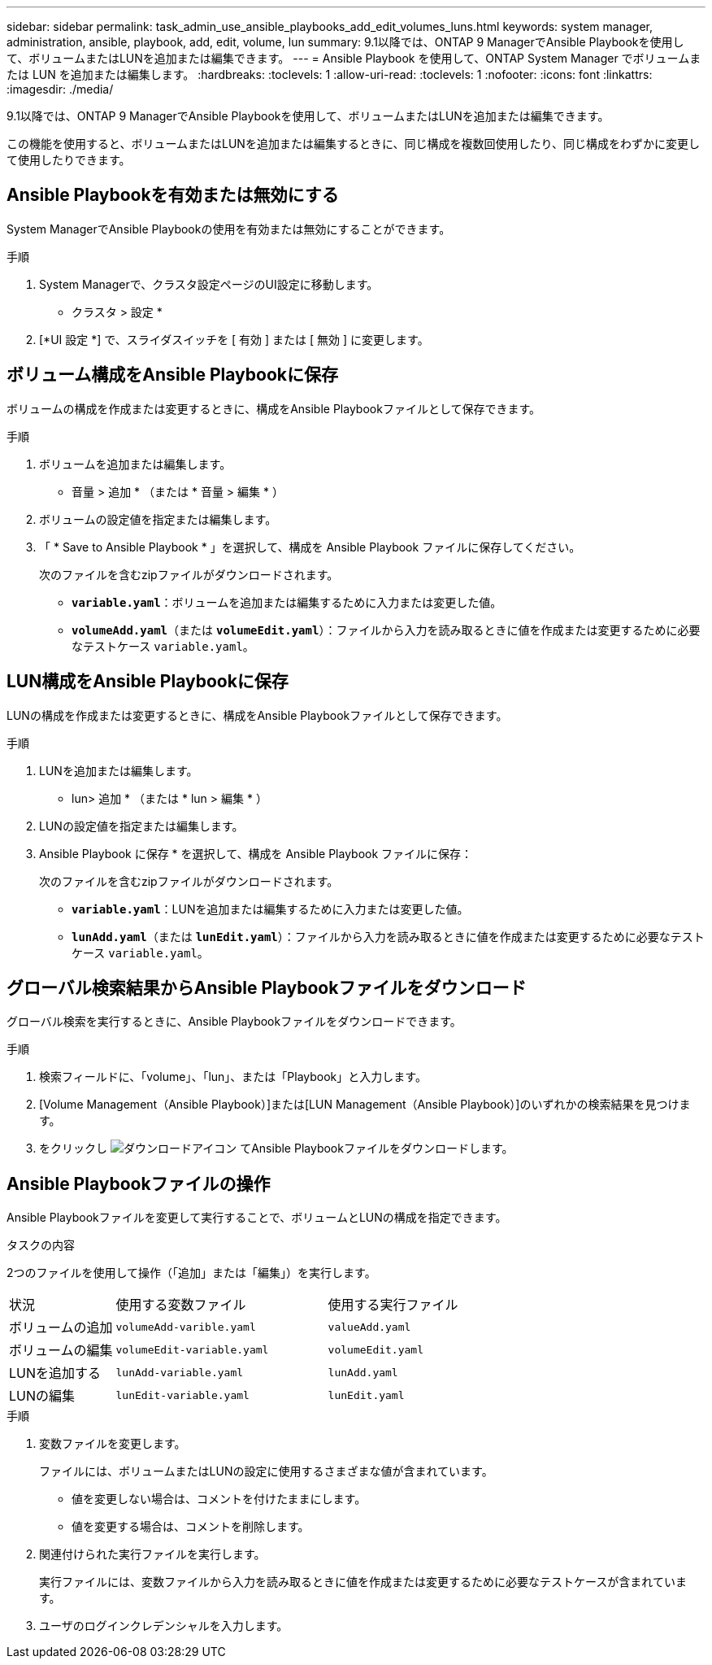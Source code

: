 ---
sidebar: sidebar 
permalink: task_admin_use_ansible_playbooks_add_edit_volumes_luns.html 
keywords: system manager, administration, ansible, playbook, add, edit, volume, lun 
summary: 9.1以降では、ONTAP 9 ManagerでAnsible Playbookを使用して、ボリュームまたはLUNを追加または編集できます。 
---
= Ansible Playbook を使用して、ONTAP System Manager でボリュームまたは LUN を追加または編集します。
:hardbreaks:
:toclevels: 1
:allow-uri-read: 
:toclevels: 1
:nofooter: 
:icons: font
:linkattrs: 
:imagesdir: ./media/


[role="lead"]
9.1以降では、ONTAP 9 ManagerでAnsible Playbookを使用して、ボリュームまたはLUNを追加または編集できます。

この機能を使用すると、ボリュームまたはLUNを追加または編集するときに、同じ構成を複数回使用したり、同じ構成をわずかに変更して使用したりできます。



== Ansible Playbookを有効または無効にする

System ManagerでAnsible Playbookの使用を有効または無効にすることができます。

.手順
. System Managerで、クラスタ設定ページのUI設定に移動します。
+
* クラスタ > 設定 *

. [*UI 設定 *] で、スライダスイッチを [ 有効 ] または [ 無効 ] に変更します。




== ボリューム構成をAnsible Playbookに保存

ボリュームの構成を作成または変更するときに、構成をAnsible Playbookファイルとして保存できます。

.手順
. ボリュームを追加または編集します。
+
* 音量 > 追加 * （または * 音量 > 編集 * ）

. ボリュームの設定値を指定または編集します。
. 「 * Save to Ansible Playbook * 」を選択して、構成を Ansible Playbook ファイルに保存してください。
+
次のファイルを含むzipファイルがダウンロードされます。

+
** `*variable.yaml*`：ボリュームを追加または編集するために入力または変更した値。
** `*volumeAdd.yaml*`（または `*volumeEdit.yaml*`）：ファイルから入力を読み取るときに値を作成または変更するために必要なテストケース `variable.yaml`。






== LUN構成をAnsible Playbookに保存

LUNの構成を作成または変更するときに、構成をAnsible Playbookファイルとして保存できます。

.手順
. LUNを追加または編集します。
+
* lun> 追加 * （または * lun > 編集 * ）

. LUNの設定値を指定または編集します。
. Ansible Playbook に保存 * を選択して、構成を Ansible Playbook ファイルに保存：
+
次のファイルを含むzipファイルがダウンロードされます。

+
** `*variable.yaml*`：LUNを追加または編集するために入力または変更した値。
** `*lunAdd.yaml*`（または `*lunEdit.yaml*`）：ファイルから入力を読み取るときに値を作成または変更するために必要なテストケース `variable.yaml`。






== グローバル検索結果からAnsible Playbookファイルをダウンロード

グローバル検索を実行するときに、Ansible Playbookファイルをダウンロードできます。

.手順
. 検索フィールドに、「volume」、「lun」、または「Playbook」と入力します。
. [Volume Management（Ansible Playbook）]または[LUN Management（Ansible Playbook）]のいずれかの検索結果を見つけます。
. をクリックし image:icon_download.gif["ダウンロードアイコン"] てAnsible Playbookファイルをダウンロードします。




== Ansible Playbookファイルの操作

Ansible Playbookファイルを変更して実行することで、ボリュームとLUNの構成を指定できます。

.タスクの内容
2つのファイルを使用して操作（「追加」または「編集」）を実行します。

[cols="20,40,40"]
|===


| 状況 | 使用する変数ファイル | 使用する実行ファイル 


| ボリュームの追加 | `volumeAdd-varible.yaml` | `valueAdd.yaml` 


| ボリュームの編集 | `volumeEdit-variable.yaml` | `volumeEdit.yaml` 


| LUNを追加する | `lunAdd-variable.yaml` | `lunAdd.yaml` 


| LUNの編集 | `lunEdit-variable.yaml` | `lunEdit.yaml` 
|===
.手順
. 変数ファイルを変更します。
+
ファイルには、ボリュームまたはLUNの設定に使用するさまざまな値が含まれています。

+
** 値を変更しない場合は、コメントを付けたままにします。
** 値を変更する場合は、コメントを削除します。


. 関連付けられた実行ファイルを実行します。
+
実行ファイルには、変数ファイルから入力を読み取るときに値を作成または変更するために必要なテストケースが含まれています。

. ユーザのログインクレデンシャルを入力します。

